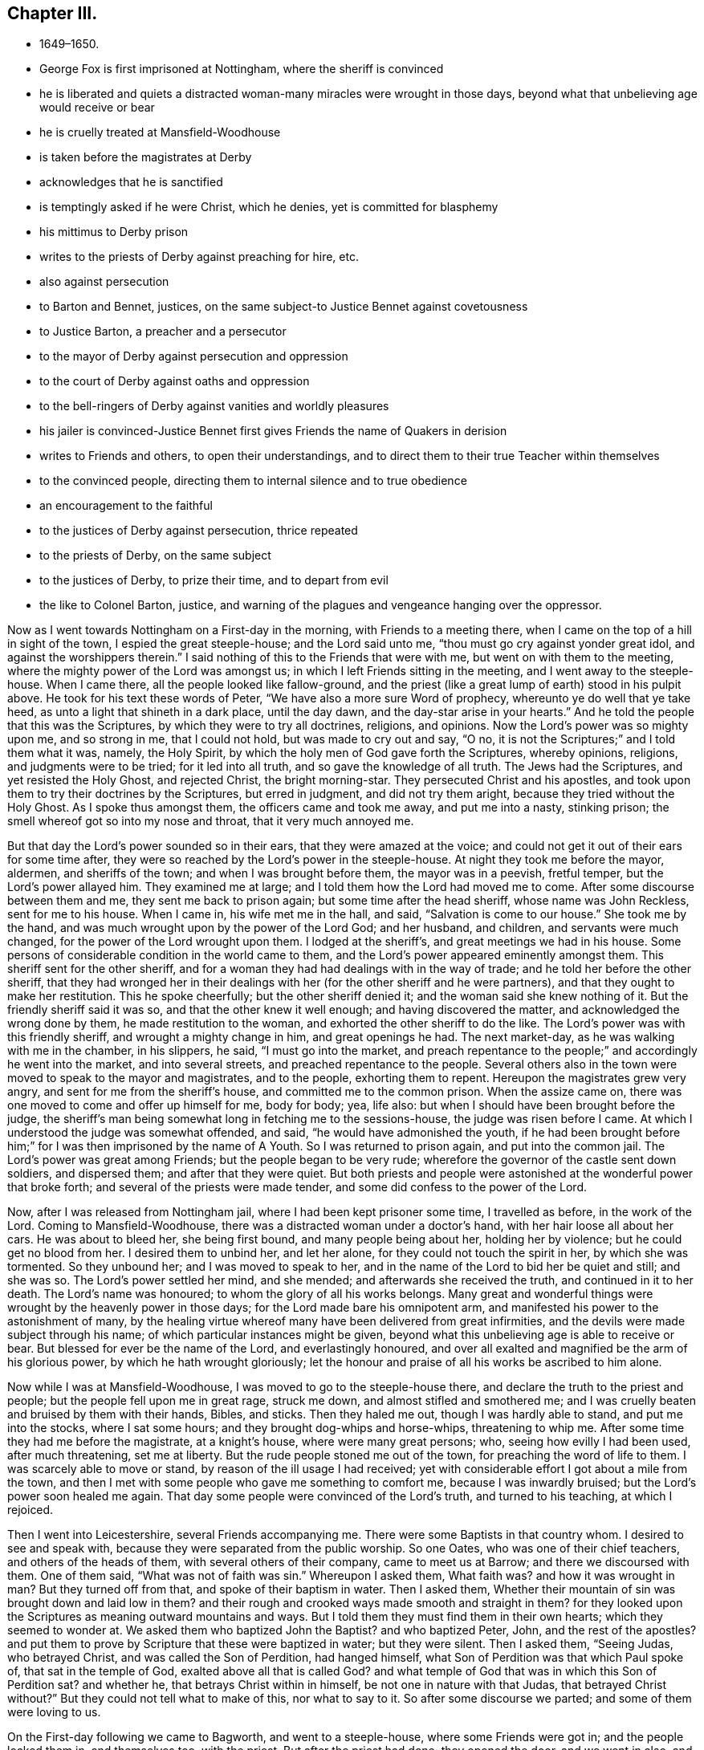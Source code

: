 == Chapter III.

[.chapter-synopsis]
* 1649–1650.
* George Fox is first imprisoned at Nottingham, where the sheriff is convinced
* he is liberated and quiets a distracted woman-many miracles were wrought in those days, beyond what that unbelieving age would receive or bear
* he is cruelly treated at Mansfield-Woodhouse
* is taken before the magistrates at Derby
* acknowledges that he is sanctified
* is temptingly asked if he were Christ, which he denies, yet is committed for blasphemy
* his mittimus to Derby prison
* writes to the priests of Derby against preaching for hire, etc.
* also against persecution
* to Barton and Bennet, justices, on the same subject-to Justice Bennet against covetousness
* to Justice Barton, a preacher and a persecutor
* to the mayor of Derby against persecution and oppression
* to the court of Derby against oaths and oppression
* to the bell-ringers of Derby against vanities and worldly pleasures
* his jailer is convinced-Justice Bennet first gives Friends the name of Quakers in derision
* writes to Friends and others, to open their understandings, and to direct them to their true Teacher within themselves
* to the convinced people, directing them to internal silence and to true obedience
* an encouragement to the faithful
* to the justices of Derby against persecution, thrice repeated
* to the priests of Derby, on the same subject
* to the justices of Derby, to prize their time, and to depart from evil
* the like to Colonel Barton, justice, and warning of the plagues and vengeance hanging over the oppressor.

Now as I went towards Nottingham on a First-day in the morning,
with Friends to a meeting there, when I came on the top of a hill in sight of the town,
I espied the great steeple-house; and the Lord said unto me,
"`thou must go cry against yonder great idol, and against the worshippers therein.`"
I said nothing of this to the Friends that were with me,
but went on with them to the meeting, where the mighty power of the Lord was amongst us;
in which I left Friends sitting in the meeting, and I went away to the steeple-house.
When I came there, all the people looked like fallow-ground,
and the priest (like a great lump of earth) stood in his pulpit above.
He took for his text these words of Peter, "`We have also a more sure Word of prophecy,
whereunto ye do well that ye take heed, as unto a light that shineth in a dark place,
until the day dawn, and the day-star arise in your hearts.`"
And he told the people that this was the Scriptures,
by which they were to try all doctrines, religions, and opinions.
Now the Lord`'s power was so mighty upon me, and so strong in me, that I could not hold,
but was made to cry out and say, "`O no,
it is not the Scriptures;`" and I told them what it was, namely, the Holy Spirit,
by which the holy men of God gave forth the Scriptures, whereby opinions, religions,
and judgments were to be tried; for it led into all truth,
and so gave the knowledge of all truth.
The Jews had the Scriptures, and yet resisted the Holy Ghost, and rejected Christ,
the bright morning-star.
They persecuted Christ and his apostles,
and took upon them to try their doctrines by the Scriptures, but erred in judgment,
and did not try them aright, because they tried without the Holy Ghost.
As I spoke thus amongst them, the officers came and took me away,
and put me into a nasty, stinking prison;
the smell whereof got so into my nose and throat, that it very much annoyed me.

But that day the Lord`'s power sounded so in their ears,
that they were amazed at the voice;
and could not get it out of their ears for some time after,
they were so reached by the Lord`'s power in the steeple-house.
At night they took me before the mayor, aldermen, and sheriffs of the town;
and when I was brought before them, the mayor was in a peevish, fretful temper,
but the Lord`'s power allayed him.
They examined me at large; and I told them how the Lord had moved me to come.
After some discourse between them and me, they sent me back to prison again;
but some time after the head sheriff, whose name was John Reckless,
sent for me to his house.
When I came in, his wife met me in the hall, and said, "`Salvation is come to our house.`"
She took me by the hand, and was much wrought upon by the power of the Lord God;
and her husband, and children, and servants were much changed,
for the power of the Lord wrought upon them.
I lodged at the sheriff`'s, and great meetings we had in his house.
Some persons of considerable condition in the world came to them,
and the Lord`'s power appeared eminently amongst them.
This sheriff sent for the other sheriff,
and for a woman they had had dealings with in the way of trade;
and he told her before the other sheriff,
that they had wronged her in their dealings with
her (for the other sheriff and he were partners),
and that they ought to make her restitution.
This he spoke cheerfully; but the other sheriff denied it;
and the woman said she knew nothing of it.
But the friendly sheriff said it was so, and that the other knew it well enough;
and having discovered the matter, and acknowledged the wrong done by them,
he made restitution to the woman, and exhorted the other sheriff to do the like.
The Lord`'s power was with this friendly sheriff, and wrought a mighty change in him,
and great openings he had.
The next market-day, as he was walking with me in the chamber, in his slippers, he said,
"`I must go into the market, and preach repentance to the people;`"
and accordingly he went into the market,
and into several streets, and preached repentance to the people.
Several others also in the town were moved to speak to the mayor and magistrates,
and to the people, exhorting them to repent.
Hereupon the magistrates grew very angry, and sent for me from the sheriff`'s house,
and committed me to the common prison.
When the assize came on, there was one moved to come and offer up himself for me,
body for body; yea, life also: but when I should have been brought before the judge,
the sheriff`'s man being somewhat long in fetching me to the sessions-house,
the judge was risen before I came.
At which I understood the judge was somewhat offended, and said,
"`he would have admonished the youth,
if he had been brought before him;`" for I was then imprisoned by the name of A Youth.
So I was returned to prison again, and put into the common jail.
The Lord`'s power was great among Friends; but the people began to be very rude;
wherefore the governor of the castle sent down soldiers, and dispersed them;
and after that they were quiet.
But both priests and people were astonished at the wonderful power that broke forth;
and several of the priests were made tender,
and some did confess to the power of the Lord.

Now, after I was released from Nottingham jail, where I had been kept prisoner some time,
I travelled as before, in the work of the Lord.
Coming to Mansfield-Woodhouse, there was a distracted woman under a doctor`'s hand,
with her hair loose all about her cars.
He was about to bleed her, she being first bound, and many people being about her,
holding her by violence; but he could get no blood from her.
I desired them to unbind her, and let her alone,
for they could not touch the spirit in her, by which she was tormented.
So they unbound her; and I was moved to speak to her,
and in the name of the Lord to bid her be quiet and still; and she was so.
The Lord`'s power settled her mind, and she mended; and afterwards she received the truth,
and continued in it to her death.
The Lord`'s name was honoured; to whom the glory of all his works belongs.
Many great and wonderful things were wrought by the heavenly power in those days;
for the Lord made bare his omnipotent arm,
and manifested his power to the astonishment of many,
by the healing virtue whereof many have been delivered from great infirmities,
and the devils were made subject through his name;
of which particular instances might be given,
beyond what this unbelieving age is able to receive or bear.
But blessed for ever be the name of the Lord, and everlastingly honoured,
and over all exalted and magnified be the arm of his glorious power,
by which he hath wrought gloriously;
let the honour and praise of all his works be ascribed to him alone.

Now while I was at Mansfield-Woodhouse, I was moved to go to the steeple-house there,
and declare the truth to the priest and people;
but the people fell upon me in great rage, struck me down,
and almost stifled and smothered me;
and I was cruelly beaten and bruised by them with their hands, Bibles, and sticks.
Then they haled me out, though I was hardly able to stand, and put me into the stocks,
where I sat some hours; and they brought dog-whips and horse-whips,
threatening to whip me.
After some time they had me before the magistrate, at a knight`'s house,
where were many great persons; who, seeing how evilly I had been used,
after much threatening, set me at liberty.
But the rude people stoned me out of the town, for preaching the word of life to them.
I was scarcely able to move or stand, by reason of the ill usage I had received;
yet with considerable effort I got about a mile from the town,
and then I met with some people who gave me something to comfort me,
because I was inwardly bruised; but the Lord`'s power soon healed me again.
That day some people were convinced of the Lord`'s truth, and turned to his teaching,
at which I rejoiced.

Then I went into Leicestershire, several Friends accompanying me.
There were some Baptists in that country whom.
I desired to see and speak with, because they were separated from the public worship.
So one Oates, who was one of their chief teachers, and others of the heads of them,
with several others of their company, came to meet us at Barrow;
and there we discoursed with them.
One of them said, "`What was not of faith was sin.`"
Whereupon I asked them,
What faith was? and how it was wrought in man? But they turned off from that,
and spoke of their baptism in water.
Then I asked them,
Whether their mountain of sin was brought down and laid low in them? and
their rough and crooked ways made smooth and straight in them? for they
looked upon the Scriptures as meaning outward mountains and ways.
But I told them they must find them in their own hearts; which they seemed to wonder at.
We asked them who baptized John the Baptist? and who baptized Peter, John,
and the rest of the apostles? and put them to prove by
Scripture that these were baptized in water;
but they were silent.
Then I asked them, "`Seeing Judas, who betrayed Christ,
and was called the Son of Perdition, had hanged himself,
what Son of Perdition was that which Paul spoke of, that sat in the temple of God,
exalted above all that is called God? and what temple of God
that was in which this Son of Perdition sat? and whether he,
that betrays Christ within in himself, be not one in nature with that Judas,
that betrayed Christ without?`" But they could not tell what to make of this,
nor what to say to it.
So after some discourse we parted; and some of them were loving to us.

On the First-day following we came to Bagworth, and went to a steeple-house,
where some Friends were got in; and the people locked them in, and themselves too,
with the priest.
But after the priest had done, they opened the door, and we went in also,
and had a service for the Lord amongst them.
Afterwards we had a meeting in the town, amongst several people that were in high notions.
Passing from thence, I heard of a people that were in prison in Coventry for religion.
And as I walked towards the jail, the word of the Lord came to me saying,
"`My Love Was Always To Thee, And Thou Art In My Love.`"
And I was ravished with the sense of the love of God,
and greatly strengthened in my inward man.
But when I came into the jail, where the prisoners were,
a great power of darkness struck at me, and I sat still,
having my spirit gathered into the love of God.
At last these prisoners began to rant, and vapour, and blaspheme,
at which my soul was greatly grieved.
They said they were God; but we could not bear such things.
When they were calm, I stood up and asked them, whether they did such things by motion,
or from Scripture; and they said, from Scripture.
A Bible being at hand, I asked them to point out that Scripture;
and they showed me the place where the sheet was let down to Peter,
and it was said to him, what was sanctified he should not call common or unclean.
When I had showed them that that Scripture proved nothing for their purpose,
they brought another, which spoke of God`'s reconciling all things to himself,
things in heaven, and things in earth.
I told them I owned that Scripture also,
but showed them that that was nothing to their purpose either.
Then seeing they said they were God, I asked them,
if they knew whether it would rain to-morrow? they said they could not tell.
I told them, God could tell.
Again, I asked them if they thought they should be always in that condition,
or should change? and they answered they could not tell.
Then said I unto them, God can tell, and God doth not change.
You say you are God; and yet you cannot tell whether you shall change or not.
So they were confounded, and quite brought clown for the time.
After I had reproved them for their blasphemous expressions, I went away;
for I perceived they were Banters.
I had met with none before;
and I admired the goodness of the Lord in
appearing so unto me before I went amongst them.
Not long after this, one of these Ranters, whose name was Joseph Salmon,
put forth a paper, or book of recantation; upon which they were set at liberty.

From Coventry I went to Atherstone; and it being their lecture-day,
I was moved to go to their chapel to speak to the priests and people.
They were generally pretty quiet; only some few raged,
and would have had my relations to have me bound.
I declared largely to them, how that God was come to teach his people himself,
and to bring them off from all their man-made teachers to hear his Son.
Some were convinced there.

Then I went to Market-Bosworth, and there was a lecture there also.
He that preached that day was Nathaniel Stevens,
who was priest of the town where I was born.
He raged much when I spoke to him and to the people, and told them I was mad.
He had said before, to one Colonel Purfoy,
that there was never such a plant bred in England; and he bid the people not to hear me.
So the people, being stirred up by this deceitful priest, fell upon us,
and stoned us out of the town; yet they did not do us much hurt.
Howbeit, some people were made loving that day, and others were confirmed,
seeing the rage of both priests and professors; and some cried out,
that the priest durst not stand to prove his ministry.

As I travelled through markets, fairs, and divers places,
I saw death and darkness in all people,
where the power of the Lord God had not shaken them.
As I was passing on in Leicestershire, I came to Twy-Cross, where there were excise-men.
I was moved of the Lord to go to them, and warn them to take heed of oppressing the poor;
and people were much affected with it.
There was in that town a great man, that had long lain sick,
and was given up by the physicians;
and some Friends in the town desired me to go to see him.
I went up to him in his chamber, and spoke the word of life to him,
and was moved to pray by him; and the Lord was entreated, and restored him to health.
But when I was come down stairs, into a lower room, and was speaking to the servants,
and to some people that were there, a serving-man of his came raving out of another room,
with a naked rapier in his hand, and set it just to my side.
I looked steadfastly on him, and said, "`Alack for thee,
poor creature! what wilt thou do with thy carnal weapon:
it is no more to me than a straw.`"
The standers-by were much troubled, and he went away in a rage, and full of wrath.
But when the news of it came to his master, he turned him out of his service.
Thus the Lord`'s power preserved me, and raised up the weak man,
who afterwards was very loving to Friends; and when I came to that town again,
both he and his wife came to see me.

After this I was moved to go into Derbyshire,
where the mighty power of God was among Friends.
And I went to Chesterfield), where one Britland was priest.
He saw beyond the common sort of priests, for he had been partly convinced,
and had spoken much on behalf of Truth, before he was priest there;
but when the priest of that town died, he got the parsonage, and choked himself with it.
I was moved to speak to him and the people in the great love of God,
that they might come off from all men`'s teaching unto God`'s teaching;
and he was not able to gainsay.
But they had me before the Mayor, and threatened to send me, with some others,
to the House of Correction; and kept us in custody till it was late in the night.
Then the officers, with the watchmen, put us out of the town,
leaving us to shift as we could.
So I bent my course towards Derby, having a friend or two with me.
In our way we met with many professors; and at Kidsey-Park many were convinced.

Then coming to Derby, I lay at a doctor`'s house, whose wife was convinced;
and so were several more in the town.
As I was walking in my chamber, the +++[+++steeple-house]
bell rung, and it struck at my life at the very hearing of it;
so I asked the woman of the house what the bell rung for? She
said there was to be a great lecture there that day,
and many of the officers of the army, and priests, and preachers were to be there,
and a colonel, that was a preacher.
Then was I moved of the Lord to go up to them;
and when they had done I spoke to them what the Lord commanded me,
and they were pretty quiet.
But there came an officer and took me by the hand,
and said I must go before the magistrates, and the other two that were with me.
It was about the first hour after noon that we came before them.
They asked me, Why we came thither; I said, God moved us so to do; and I told them,
"`God dwells not in temples made with hands.`"
I told them also, All their preaching, baptism, and sacrifices,
would never sanctify them; and bid them look unto Christ in them, and not unto men;
for it is Christ that sanctifies.
Then they ran into many words;
but I told them they were not to dispute of God and Christ, but to obey him.
The power of God thundered amongst them, and they flew like chaff before it.
They put me in and out of the room often, hurrying me backward and forward;
for they were from the first hour till the ninth at night in examining me.
Sometimes they would tell me, in a deriding manner, that I was taken up in raptures.
At last they asked me, Whether I was sanctified? I answered, Yes;
for I was in the paradise of God.
Then they asked me, If I had no sin? I answered, "`Christ, my Saviour,
has taken away my sin, and in him there is no sin.`"
They asked, How we knew that Christ did abide in us? I said, By his Spirit,
that he has given us.
They temptingly asked, If any of us were Christ? I answered,
Nay, we were nothing, Christ is all.
They said, If a man steal, is it no sin? I answered, All unrighteousness is sin.
So when they had wearied themselves in examining me,
they committed me and one other man to the House of Correction in Derby for six months,
as blasphemers; as appears by the following mittimus:--

[.salutation]
To the Master of the House of Correction in Derby, greeting.

We have sent you herewithal the bodies of George Fox, late of Mansfield,
in the county of Nottingham, and John Fretwell, late of Staniesby,
in the county of Derby, husbandman, brought before us this present day,
and charged with the avowed uttering and broaching of divers
blasphemous opinions contrary to a late act of Parliament,
which, upon their examination before us, they have confessed.
These are therefore to require you forthwith, upon sight hereof, to receive them,
the said George Fox and John Fretwell, into your custody,
and them therein safely to keep during the space of six months,
without bail or mainprize,
or until they shall find sufficient security to be of good behaviour,
or be thence delivered by order from ourselves.
Hereof you are not to fail.
Given under our hands and peals this 30th day of October, 1650.

[.signed-section-signature]
Ger. Bennet,

[.signed-section-signature]
Nath. Barton.

Now did the priests bestir themselves in their pulpits to preach up sin for term of life;
and much of their work was to plead for it; so that people said,
never was the like heard.
After some time, he that was committed with me, not standing faithful in his testimony,
got in with the jailer,
and by him made way to the justice to have leave to go to see his mother;
and so got his liberty.
It was then reported, that he said I had bewitched and deceived him;
but my spirit was strengthened when he was gone.
The priests and professors, the justices and the jailer,
were all in a great rage against me.
The jailer watched my words and actions, and would often ask me questions to ensnare me;
and sometimes asked me such silly questions as, Whether the door was latched,
or not? thinking to draw some sudden, unadvised answer from me,
whence he might take advantage to charge sin upon me; but I was kept watchful and chaste,
so that they could get no advantage of me, which they wondered at.

[.offset]
Not long after my commitment,
I was moved to write both to the priests and magistrates of Derby.
And first to the priests.

O friends, I was sent unto you to tell you, that if you had received the gospel freely,
you would minister it freely without money or price:
but you make a trade and sale of what the prophets and the apostles have spoken;
and so you corrupt the truth.
And you are the men that lead silly women captive, who are ever learning,
and never able to come to the knowledge of the truth; you have a form of godliness,
but you deny the power.
Now as Jannes and Jambres withstood Moses, so do you resist the truth,
being men of corrupt minds, reprobate concerning the faith.
But you shall proceed no further;
for your folly shall be made manifest to all men as theirs was.
Moreover, the Lord sent me to tell you, that he doth look for fruits.
You asked me, If Scripture was my rule? but it is not your rule, to rule your lives by,
but to talk of in words.
You are the men that live in pleasures, pride, and wantonness, in fulness of bread,
and abundance of idleness: see if this be not the sin of Sodom.
Lot received the angels, but Sodom was envious.
You show forth the vain nature; you stand in the steps of them that crucified My Saviour,
and mocked him; you are their children; you show forth their fruit.
They had the chief place in the assemblies, and so have you;
they loved to be called Rabbi, and so do you.

[.signed-section-signature]
G+++.+++ F.

I wrote to the magistrates who committed me to this effect:--

[.salutation]
Friends,

I am forced, in tender love unto your souls, to write unto you,
and to beseech you to consider what you do, and what the commands of God call for.
He requires justice and mercy, to break every yoke, and to let the oppressed go free.
But who calleth for justice, or loveth mercy,
or contendeth for the truth? Is not judgment turned backward,
and doth not justice stand afar off? Is not truth silenced in the streets,
or can equity enter? And do not they that depart from evil
make themselves a prey? Oh! consider what ye do in time,
and take heed whom ye imprison;
for the magistrate is set for the punishment of evil-doers,
and for the praise of them that do well.
Now, I entreat you, in time take heed what you do; for surely the Lord will come,
and will make manifest both the builders and the work.
If it be of man, it will fail; but if it be of God, nothing will overthrow it.
Therefore I desire and pray, that you would take heed, and beware what you do,
lest ye be found fighters against God.

[.signed-section-signature]
G+++.+++ F.

Now, after I had thus far cleared my conscience to them, I waited in holy patience,
leaving the event to God, in whose will I stood.
After some time I was moved to write again to the justices that had committed me,
to lay their evils before them, that they might repent.
One of them, Nathaniel Barton, was a colonel, a justice, and a preacher.

[.salutation]
Friends,

You spoke of the good old way which the prophet spoke of;
but-the prophet cried against the abominations which you hold up.
Had you the power of God, ye would not persecute the good way.
He that spoke of the good way was set in the stocks.
The people cried, '`Away with him to the stocks,`' for speaking the truth.
Ah! foolish people, who have eyes and see not, ears and hear not,
without understanding!`' Fear ye not me,`' saith the Lord,
'`and will ye not tremble at my presence?`' O your pride
and abominations are odious in the eyes of God!
You that are preachers have the chief place in the assemblies,
and are called of men, Master.
Such were and are against my Saviour and Maker:
they shut up the kingdom of heaven from men, and neither go in themselves,
nor suffer others.
Therefore ye shall receive the greater damnation, who have their places,
and walk in their steps.
You may say, if you had been in the days of the prophets, or Christ,
you would not have persecuted them; wherefore be ye witnesses against yourselves,
that ye are the children of them, seeing ye now persecute the way of truth.
O consider, there is a true judge,
that will give every one of you a reward according to your works.
O mind where you are,
you that hold up the abominations which the true prophet cried against!
O come down, and sit in the dust!
The Lord is coming with power, and he will throw down every one that is lifted up,
that he alone may be exalted.

[.offset]
As I had thus written unto them jointly, so, after some time,
I wrote to each of them by himself.
To Justice Bennet thus:--

[.salutation]
Friend,

Thou that dost profess God and Christ in words, see how thou followest him.
To take off burthens, to visit them that are in prison, to show mercy,
clothe thy own flesh, and deal thy bread to the hungry; these are God`'s commandments.
To relieve the fatherless, and to visit the widows in their afflictions,
and to keep thyself unspotted of the world; this is pure religion before God.
But if thou dost profess Christ, and follow covetousness, and greediness,
and earthly-mindedness, thou deniest him in life, and deceivest thyself and others,
and takest him for a cloak.
Woe be to you, greedy and rich men; weep and howl, for your misery that shall come.
Take heed of covetousness and extortion; God doth forbid that.
Woe be to the man that coveteth an evil covetousness, that he may set his nest on high,
and cover himself with thick clay.
O! do not love that which God forbids.
His servant thou art, whom thou dost obey, whether it be of sin unto death,
or of obedience unto righteousness.
Think of Lazarus and Dives; the one fared sumptuously every day, the other was a beggar.
See if thou be not Dives: be not deceived, God is not mocked with vain words;
evil communication corrupteth good manners; awake to righteousness, and sin not.

[.signed-section-signature]
G+++.+++ F.

That to Justice Barton was in these words:--

[.salutation]
Friend,

Thou that preachest Christ, and the Scriptures in words,
when any come to follow that which thou hast spoken of,
and to live the life of the Scriptures, then they that speak the Scriptures,
but do not lead their lives according thereunto, persecute them that do.
Mind the prophets, and Jesus Christ, and his apostles, and all the holy men of God;
what they spoke was from the life; but they that had not the life, but the words,
persecuted and imprisoned them that lived in the life,
which those had backslidden from.

[.signed-section-signature]
G+++.+++ F.

Having written to the justices and to the priests,
it was upon me to write to the Mayor of Derby also; who,
though he did not sign the mittimus, had a hand with the rest in sending me to prison.
To him I wrote after this manner:--

[.salutation]
Friend,

Thou art set in place to do justice; but, in imprisoning my body,
thou hast done contrary to justice, according to your own law.
O take heed of pleasing men more than God,
for that is the way of the Scribes and Pharisees;
they sought the praise of men more than God.
Remember who said, '`I was a stranger, and ye took me not in; I was in prison,
and ye visited me not.`' O friend, thy envy is not against me,
but against the power of truth.
I had no envy to you, but love.
O take heed of oppression, '`for the day of the Lord is coming,
that shall burn as an oven; and all the proud, and all that do wickedly,
shall be as stubble; and the day that cometh, shall burn them up,
saith the Lord of Hosts; it shall leave them neither root nor branch.`' O friend,
if the love of God were in thee, thou wouldst love the truth, hear the truth spoken,
and not imprison unjustly.
The love of God beareth, and suffereth, and envieth no man.
If the love of God had broken your hearts, you would show mercy;
but you show forth what ruleth you.
Every tree doth show forth its fruit; you do show forth your fruits openly.
For drunkenness, swearing, pride, and vanity, rule among you,
from the teacher to the people.
O friend, mercy, and true judgment, and justice, are cried for in your streets!
Oppression, unmercifulness, cruelty, hatred, pride, pleasures, wantonness, and fulness,
are in your streets; but the poor are not regarded.
O! take heed: '`Woe be to the crown of pride!
Woe be to them that drink wine in bowls, and the poor is ready to perish.
O! remember Lazarus and Dives!
One fared deliciously every day, and the other was a beggar.
O friend, mind these things, for they are near;
and see whether thou be not in Dives state.

[.offset]
I wrote also to the court at Derby thus:--

"`I am moved to write unto you, to take heed of oppressing the poor in your courts,
or laying burthens upon poor people, which they cannot bear; and of imposing false oaths,
or making them to take oaths which they cannot perform.
The Lord saith, '`I will come near to judgment,
and will be a swift witness against the sorcerers, against the false swearers,
and against the idolaters,
and against those that oppress widows and fatherless.`'
Therefore take heed of all these things betimes.
The Lord`'s judgments are all true and righteous; and he delighteth in mercy.
So love mercy, dear people, and consider in time.`"

[.offset]
Likewise to the ringers of the bells in the steeple-house, called St. Peter`'s, in Derby,
I sent these few lines:--

[.salutation]
Friends,

Take heed of pleasures, and prize your time now, while you have it,
and do not spend it in pleasures, or earthliness.
The time may come, that you will say you had time, when it is past.
Therefore look at the love of God now, while you have time;
for it bringeth to loathe all vanities and worldly pleasures.
O consider! Time is precious.
Fear God, and rejoice in him, who hath made heaven and earth.

[.asterism]
'''

While I was in prison, divers professors came to discourse with me; and I had a sense,
before they spoke, that they came to plead for sin and imperfection.
I asked them, Whether they were believers, and had faith? and they said, Yes.
I asked them, In whom? and they said, In Christ.
I replied, If ye are true believers in Christ, you are passed from death to life;
and if passed from death, then from sin that bringeth death.
And if your faith be true, it will give you victory over sin and the devil,
purify your hearts and consciences (for the true faith is held in a pure conscience),
and bring you to please God, and give you access to him again.
But they could not endure to hear of purity, and of victory over sin and the devil;
for they said they could not believe that any
could be free from sin on this side the grave.
I bid them give over babbling about the Scriptures, which were holy men`'s words,
whilst they pleaded for unholiness.
At another time a company of professors came, and they also began to plead for sin.
I asked them, Whether they had hope? and they said, Yes:
God forbid but we should have hope.
I asked them, What hope is it that you have?
Is Christ in you the hope of your glory?
Doth it purify you, as he is pure?
But they could not abide to hear of being made pure here.
Then I bid them forbear talking of the Scriptures, which were holy men`'s words.
For the holy men, that wrote the Scriptures, pleaded for holiness in heart, life,
and conversation here; but since you plead for impurity and sin, which is of the devil,
what have you to do with the holy men`'s words?

Now the keeper of the prison, being a high professor, was greatly enraged against me,
and spoke very wickedly of me: but it pleased the Lord one day to strike him so,
that he was in great trouble and under great terror of mind.
As I was walking in my chamber I heard a doleful noise; and standing still,
I heard him say to his wife, "`Wife, I have seen the day of judgment,
and I saw George there, and I was afraid of him, because I had done him so much wrong,
and spoken so much against him to the ministers and professors, and to the justices,
and in taverns and ale-houses.`"
After this, towards the evening, he came up into my chamber, and said to me,
"`I have been as a lion against you; but now I come like a lamb,
and like the jailer that came to Paul and Silas trembling.`"
And he desired that he might lodge with me; I told him that I was in his power,
he might do what he would: but he said nay, he would have my leave,
and he could desire to be always with me, but not to have me as a prisoner;
and he said "`he had been plagued, and his house had been plagued for my sake.`"
So I suffered him to lodge with me; and then he told me all his heart,
and said he believed what I had said of the true faith and hope to be true;
and he wondered that the other man that was put into prison with me did not stand to it;
and said, "`That man was not right, but I was an honest man.`"
He confessed also to me,
that at times when I had asked him to let me go forth
to speak the word of the Lord to the people,
and he had refused to let me, and I had laid the weight thereof upon him,
that he used to be under great trouble, amazed,
and almost distracted for some time after;
and in such a condition that he had little strength left him.
When the morning came, he rose, and went to the justices, and told them,
"`that he and his house had been plagued for my sake:`"
and one of the justices replied (as he reported to me),
that the plagues were on them too for keeping me.
This was Justice Bennet of Derby, who was the first that called us Quakers,
because I bid them tremble at the word of the Lord.
This was in the year 1650.^
footnote:[The designation "`Quakers,`" which was at first applied in scorn,
has ever since been used by the world to distinguish
Friends from other professors of religion.
The first use of the term in the records of Parliament,
occurs in the journals of the House of Commons in 1654.]

After this the justices gave leave that I should have liberty to walk a mile.
I perceived their end, and told the jailer if they would show me how far a mile was,
I might walk it sometimes; for I believed they thought I would go away.
And the jailer confessed afterwards, that they did it with that intent,
to have me escape, to ease them of their plague; but I told him I was not of that spirit.

This jailer had a sister, a sickly young woman.
She came up into my chamber to visit me; and after she had stayed some time,
and I had spoken the words of truth to her, she went down,
and told them that we were an innocent people, and did none any hurt,
but did good to all,
even to them that hated us and she desired them to use kindness towards me.

[.offset]
As my restraint prevented my travelling about,
to declare and spread truth through the country, it came upon me to write a paper,
and send it forth to be spread abroad both amongst Friends and other tender people,
for the opening of their understandings in the way of truth,
and directing them to the true teacher in themselves.
It was as follows:--

"`The Lord doth show unto man his thoughts,
and discovereth all the secret workings in man.
A man may be brought to see his evil thoughts, running mind, and vain imaginations,
and may strive to keep them down, and to keep his mind in; but he cannot overcome them,
nor keep his mind within, to the Lord.
In this state and condition submit to the Spirit of the Lord, which will discover them,
and will bring to wait upon Him, and destroy them.
Therefore stand in the faith of the Lord Jesus Christ,
who is the author of the true faith, and mind Him;
for he will discover the root of lusts, evil thoughts, and vain imaginations,
and how they are begotten, conceived, and bred; then how they are brought forth,
and how every evil member doth work.
He will discover every principle from its own nature and root.

"`So mind the faith of Christ, and the anointing which is in you, to be taught by it,
which will discover all workings in you; and as he teacheth you, so obey and forsake;
else you will not grow up in the faith, nor in the life of Christ,
where the love of God is received.
Now love begetteth love, its own nature and image: and when mercy and truth meet,
what joy there is!
Mercy triumphs in judgment; and love and mercy bear the judgment,
of the world in patience.
That which cannot bear the world`'s judgment is not the love of God;
for love beareth all things, and is above the world`'s judgment;
for the world`'s judgment is but foolishness.
Though it is the world`'s judgment and practice to cast all the
world`'s filthiness that is among themselves upon the saints,
yet their judgment is false.
Now the chaste virgins follow Christ, the Lamb that takes away the sins of the world;
but they that are of that spirit which is not chaste,
will not follow Christ the Lamb in his steps, but are disobedient to him in his commands.
So the fleshly mind doth mind the flesh, and talketh of the flesh;
its knowledge is fleshly and not spiritual;
and savours of death and not of the Spirit of life.
Some men have the nature of swine wallowing in the mire.
Some the nature of dogs to bite both the sheep and one another.
Some of lions, to tear, devour, and destroy.
Some of wolves, to tear and devour the lambs and sheep of Christ;
and some men have the nature of the serpent (that old adversary),
to sting, envenom, and poison.
'`He that hath an ear to hear, let him hear,`' and learn these things within himself.
Some men have the natures of other beasts and creatures,
minding nothing but earthly and visible things, and feeding without the fear of God.
Some have the nature of a horse, to prance and vapour in their strength,
and to be swift in doing evil; and some have the nature of tall, sturdy oaks,
to flourish, and spread in wisdom and strength; who are strong in evil,
which must perish and come to the fire.
Thus the evil is but one in all, but worketh many ways;
and whatsoever a man`'s or woman`'s nature is addicted to, that is outward,
the evil one will fit him with that,
and will please his nature and appetite to keep his mind in his inventions,
and in the creatures from the Creator.
O! therefore, let not the mind go forth from God; for if it do, it will be stained,
venomed, and corrupted.
If the mind go forth from the Lord it is hard to bring it in again;
therefore take heed of the enemy, and keep in the faith of Christ.
O! therefore mind that which is eternal and invisible,
and Him who is the Creator and Mover of all things;
for the things that are made are not made of things that do appear;
for the visible covereth the invisible sight in you.
But as the Lord, who is invisible, opens you by his invisible Power and Spirit,
and brings down the carnal mind in you,
so the invisible and immortal things are brought to light in you.
O! therefore you, that know the light,
walk in the light! for there are children of darkness,
that will talk of the light and of the truth, and not walk in it.
The children of the light love the light, and walk in the light;
but the children of darkness walk in darkness, and hate the light;
and in these the earthly lust, and the carnal mind choke the seed of faith;
and this bringeth oppression on the seed and death over themselves.
O! therefore, mind the pure Spirit of the everlasting God,
which will teach you to use the creatures in their right place,
and which judgeth the evil.
'`To thee, O God, be all glory and honour, who art Lord of all, visible and invisible!
To thee be all praise, who bringest out of the deep, to thyself; O powerful God,
who art worthy of all glory!`' For the Lord, who created all,
and gives life and strength to all, is over all, and merciful to all.
'`So thou, who hast made all, and art over all, to thee be all glory!
In thee is my strength, my refreshment, and life, my joy and my gladness,
my rejoicing and glorying for evermore!^
footnote:[How vain are bonds and imprisonments, or any other human infliction,
to the soul thus magnifying the Lord in a strain of thanksgiving, affectingly fervent.
To the soul that can thus rejoice in God, its Saviour, there is but one language,
"`It is well!`" 2 Kings 4:26.]
To live and walk in the Spirit of God is joy, and peace, and life;
but the mind going forth into the creatures, or into any visible things from the Lord,
this bringeth death.
Now when the mind is got into the flesh, and into death, the accuser gets within,
and the law of sin and death gets into the flesh.
Then the life suffers under the law of sin and death;
and then there is straitness and failings.
For then the good is shut up, and the self-righteousness is exalted.
Then man doth work in the outward law, though he cannot justify himself by the law,
but is condemned by the light; for he cannot get out of that state,
but by abiding in the light, resting in the mercy of God and believing in him,
from whom all mercy flows.
For there is peace in resting in the Lord Jesus.
This is the narrow way that leads to him, the life; but few will abide in it;
keep therefore in the innocency, and be obedient to the faith in him;
and take heed of conforming to the world, and of reasoning with flesh and blood,
for that bringeth disobedience;
and then imaginations and questionings arise to
draw from obedience to the truth of Christ.
But the obedience of faith destroyeth imaginations, and questionings,
and all the temptations in the flesh, and buffetings, and lookings forth,
and fetching up things that are past.
By not keeping in the life and light,
and not crossing the corrupt will by the power of God, the evil nature grows up in man,
and then burdens will come, and man will be stained with that nature.
But Esau`'s mountain shall be laid waste, and become a wilderness, where the dragons lie:
but Jacob, the second birth, shall be fruitful, and shall arise.
For Esau is hated, and must not be lord: but Jacob, the second birth,
which is perfect and plain, shall be lord; for he is beloved of God.`"

[.signed-section-signature]
G+++.+++ F.

[.offset]
I wrote another paper about the same time,
and sent it forth amongst the convinced people as follows:

"`The Lord Is King over all the earth!
Therefore, all people, praise and glorify your King in true obedience, in uprightness,
and in the beauty of holiness.
O! consider, in true obedience, the Lord is known,
and au understanding from him is received.
Mark and consider in silence, in lowliness of mind,
and thou wilt hear the Lord speak unto thee in thy mind.
His voice is sweet and pleasant; his sheep hear his voice,
and they will not hearken to another.
When they hear his voice, they rejoice and are obedient; they also sing for joy.
O, their hearts are filled with everlasting triumph!
They sing, and praise the eternal God in Zion; their joy man shall never take from them.
Glory to the Lord God for evermore!`"

[.offset]
But many that had been convinced of the truth, turned aside,
because of the persecution that arose;
whereupon I wrote a few lines for the comfort and encouragement of the faithful, thus:--

"`Come, ye blessed of the Lord,
and rejoice together! keep in unity and oneness of spirit;
triumph above the world! be joyful in the Lord, reigning above the world,
and above all things that draw from the Lord; that in clearness, righteousness, pureness,
and joy, you may be preserved to the Lord.
O hear! O hearken to the call of the Lord!
Come out of the world, and keep out of it for evermore!
Come, sing together, ye righteous ones, the song of the Lord, the song of the Lamb;
which none can learn, but they who are redeemed from the earth, and from the world.`"

[.asterism]
'''

While I was in the House of Correction, my relations came to see me:
and being troubled for my imprisonment,
they went to the justices that cast me into prison,
and desired to have me home with them; offering to be bound in one hundred pounds,
and others of Derby with them in fifty pounds each,
that I should come no more thither to declare against the priests.
So I was had up before the justices; and because I would not consent, that they,
or any should be bound for me (for I was innocent from any ill behaviour,
and had spoken the word of life and truth unto them), Justice Bennet rose up in a rage;
and as I was kneeling down to pray to the Lord to forgive him, he ran upon me,
and struck me with both his hands, crying,
"`Away with him, jailer, take him away, jailer.`"
Whereupon I was had again to prison, and there kept,
until the time of my commitment for six months was expired.
But I had now the liberty of walking a mile by myself, which I made use of,
as I felt freedom.
Sometimes I went into the market, and streets,
and warned the people to repent of their wickedness; and so returned to prison again.
And there being`' persons of several sorts of religion in the prison,
I sometimes went and visited them in their meetings on first-days.

[.offset]
After I had been before the justices,
and they had required sureties for my good behaviour
(which I could not consent should be given, to blemish my innocency),
it came upon me to write to tho justices again;
which I did as follows:--

[.salutation]
"`Friends,

"`See what it is in you that doth imprison; see, who is head in you; and see,
if something do not accuse you? Consider, you must be brought to judgment.
Think of Lazarus and Dives; the one fared sumptuously every day, the other was a beggar.
Now you have time, prize it, while you have it.
Would you have me to be bound to my good behaviour? I am bound to my good behaviour;
and cry for good behaviour of all people, to turn from the vanities and pleasures,
the oppression and deceits, of this world;
and there will come a time that you shall know it.
Therefore take heed of pleasures, and deceits, and pride; and look not at man,
but at the Lord; for '`Look unto me, all ye ends of the earth, and be ye saved,
saith the Lord.'`"

[.offset]
Some little time after I wrote to them again:--

[.salutation]
"`Friends,

"`Would you have me to be bound to my good behaviour from drunkenness, or swearing,
or fighting, or adultery, and the like? The Lord hath redeemed me from all these things;
and the love of God hath brought me to loathe all wantonness, blessed be his name!
Drunkards, and fighters, and swearers, have their liberty without bonds;
and you lay your law upon me, whom neither you,
nor any other can justly accuse of these things; praised be the Lord!
I can look to no man for my liberty, but to the Lord alone,
who hath all men`'s hearts in his hand.`"

[.offset]
And after some time, not finding my spirit clear of them, I wrote to them again,
as follows:--

[.salutation]
"`Friends,

"`Had you known who sent me to you, ye would have received me;
for the Lord sent me to warn you of the woes that are coming upon you;
and to bid you look at the Lord, and not at man.
But when I told you my experience, what the Lord had done for me,
then your hearts were hardened, and you sent me to prison,
where you have kept me many weeks.
If the love of God had broken your hearts, then would ye see what ye have done;
ye would not have imprisoned me, had not my Father suffered you;
and by his power I shall be loosed; for he openeth and shutteth; to him be all glory!
In what have I misbehaved myself,
that any should be bound for me? All men`'s words will do me no good,
nor their bonds either, to keep my heart, if I had not a guide within,
to keep me in the upright life to God.
But I believe in the Lord, that through his strength and power,
I shall be preserved from ungodliness and worldly lusts.
The Scripture saith, '`receive strangers,`' but you imprison such.
As you are in authority, take heed of oppression and oaths, of injustice,
and gifts or rewards, for God doth loathe all such.
But love mercy, and true judgment, and justice, for that the Lord delights in.
I do not write with hatred to you; but to keep my conscience clear;
take heed how you spend your time.`"

[.offset]
I was moved also to write again to the priests of Derby:--

[.salutation]
"`Friends,

"`You profess to be the ministers of Jesus Christ in words,
but you show by your fruits what your ministry is.
Every tree shows its fruit; the ministry of Jesus Christ is in mercy and love,
to loose them that are bound, to bring out of bondage,
and to let them that are in captivity go free.
Where is your example, if the Scriptures be your rule,
to imprison for religion? Have you any command for it from Christ? If that were in you,
which you profess, you would walk in their steps, who wrote the Scriptures,
'`But he is not a Jew who is one outwardly, whose praise is of men;
but he is a Jew who is one inwardly,
whose praise is of God.`' But if you build upon the prophets and apostles in words,
and pervert their life, remember the woes which Jesus Christ spoke against such.
They that spoke the prophets`' words, but denied Christ, they professed a Christ to come;
but had they known him they would not have crucified him.
The saints, whom the love of God did change,
were brought thereby to walk in love and mercy; for he that dwelleth in love,
dwelleth in God.
But where envy, pride, and hatred rule, the nature of the world rules,
and not the nature of Jesus Christ.
I write with no hatred to you; but that you may weigh yourselves,
and see how you pass your time.`"

[.offset]
Thus having cleared my conscience to the priests,
it was not long before a concern came upon me to write again to the justices,
which I did as follows:--

"`I am moved to warn you to take heed of giving way to your own wills.
Love the cross; and satisfy not your own minds in the flesh; but prize your time,
while you have it, and walk up to that you know, in obedience to God;
then you shall not be condemned for that you know not; but for that you do know,
and do not obey.
Consider betimes, weigh yourselves, and see where you are, and whom you serve.
For if ye blaspheme God, and take his name in vain; if ye swear and lie;
if ye give way to envy and hatred, to covetousness and greediness,
to pleasures and wantonness, or any other vices,
be assured that ye do serve the Devil But if ye fear the Lord, and serve him,
ye will loathe all these things.
He that loveth God, will not blaspheme his name; but where there is opposing God,
and serving the Devil, that profession is sad and miserable.
O prize your time, and do not love that which God forbids; lying, wrath, malice, envy,
hatred, greediness, covetousness, oppression, gluttony, drunkenness, whoredom,
and all unrighteousness God doth forbid.
So consider, and be not deceived;
'`Evil communication corrupts good manners.`' Be not deceived,
God will not be mocked with vain words;
the wrath of God is revealed from heaven against all ungodliness.
Therefore obey that which convinces you of all evil,
and tells you that you should do no evil; it will lead you to repentance,
and keep you in the fear of the Lord.
O look at the mercies of God, and prize them, and do not turn them into wantonness.
O eye the Lord, and not earthly things!`"

[.offset]
Besides this, I wrote the following to Colonel Barton,
who was both a justice and a preacher, as was hinted before:--

[.salutation]
"`Friend,

"`Do not cloak and cover thyself; there is a God, who knoweth thy heart,
and will uncover thee; he seeth thy way.
'`Woe be to him that covereth, and not with my Spirit,`' saith the Lord.
Dost thou do contrary to the law,
and then put it from thee? Mercy and true judgment thou neglectest;
look what was spoken against such.
My Saviour said to such, '`I was sick and in prison, and ye visited me not; I was hungry,
and ye fed me not; I was a stranger, and ye took me not in.`' And when they said,
'`When saw we thee in prison, and did not come to thee,`' etc, he replied,
'`Inasmuch as ye did it not to one of these little ones,
ye did it not to me.`' Thou hast imprisoned me for
bearing witness to the life and power of truth,
and yet thou professest to be a minister of Christ; but if Christ had sent thee,
thou wouldst bring out of prison, and out of bondage, and wouldst receive strangers.
Thou hast been wanton upon earth, thou hast lived plenteously, and nourished thy heart,
as in a day of slaughter; thou hast killed the Just.
O look where thou art, and how thou hast spent thy time!
O remember thyself, and now, whilst thou hast time, prize it.
Do not slight the free mercy, or despise the long-suffering of God,
which is great salvation; but mind that in thee which doth convince,
and would not let thee swear, nor lie, nor take God`'s name in vain.
Thou knowest thou shouldst do none of these things;
thou hast learned that which will condemn thee; therefore obey the light,
which doth convince thee, forsake thy sins, and look at the mercies of God;
and prize his love in sparing thee till now.
The Lord saith, '`Look unto me, all ye ends of the earth, and be ye saved; cease from man,
whose breath is in his nostrils.`' Prize thy time, and see whom thou servest;
for his servant thou art whom thou dost obey, whether of sin unto death,
or of obedience unto righteousness.
If thou serve God, and fear him, thou wilt not blaspheme his name, or curse, or swear,
or take his name in vain, or follow pleasures and wantonness, whoredom, and drunkenness,
or wrath, or malice, or revenge, or rashness, or headiness, pride or gluttony,
greediness, oppression, or covetousness, or foolish jestings, or vain songs.
God doth forbid these things, and all unrighteousness.
If thou profess God, and act any of these things, thou takest him for a cloak,
and servest the Devil.
Consider with thyself, and do not love that which God hateth.
He that loveth God, keepeth his commandments.
The Devil will tell thee, it is a hard thing to keep God`'s commandments;
but it is an easy thing to keep the Devil`'s commandments,
and to live in all unrighteousness and ungodliness,
turning the grace of God into wantonness.
But let the unrighteous man forsake his ways, and turn unto me, saith the Lord,
and I will have mercy.
'`Turn ye, why will ye die? saith the Lord.`'

"`Howl, ye great ones, for the plagues are pouring out upon you!
Howl, ye oppressors, for recompense and vengeance is coming upon you!
Woe unto them that covetously join one house to another;
and bring one field so nigh unto another that the poor can get no more ground,
and that ye may dwell upon the earth alone;
these things are in the ears of the Lord of Hosts.
Woe unto him that covetously getteth evil-gotten goods into his house,
that he may set his nest on high, to escape from the power of evil.`"
